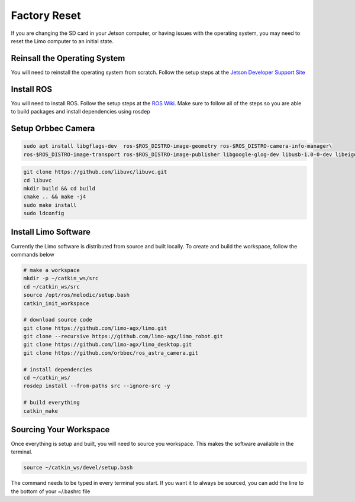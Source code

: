 Factory Reset
=============

If you are changing the SD card in your Jetson computer, or having issues with the operating system, you may need to reset the Limo computer to an initial state.

Reinsall the Operating System
-----------------------------

You will need to reinstall the operating system from scratch.  Follow the setup steps at the `Jetson Developer Support Site <https://developer.nvidia.com/embedded/learn/get-started-jetson-nano-devkit>`_


Install ROS
-----------

You will need to install ROS.  Follow the setup steps at the `ROS Wiki <http://wiki.ros.org/melodic/Installation/Ubuntu>`_.  Make sure to follow all of the steps so you are able to build packages and install dependencies using rosdep

Setup Orbbec Camera
-------------------

.. code-block:: bash

    sudo apt install libgflags-dev  ros-$ROS_DISTRO-image-geometry ros-$ROS_DISTRO-camera-info-manager\
    ros-$ROS_DISTRO-image-transport ros-$ROS_DISTRO-image-publisher libgoogle-glog-dev libusb-1.0-0-dev libeigen3-dev

.. code-block:: bash

    git clone https://github.com/libuvc/libuvc.git
    cd libuvc
    mkdir build && cd build
    cmake .. && make -j4
    sudo make install
    sudo ldconfig

Install Limo Software
-----------------------

Currently the Limo software is distributed from source and built locally.  To create and build the workspace, follow the commands below

.. code-block:: bash

    # make a workspace
    mkdir -p ~/catkin_ws/src
    cd ~/catkin_ws/src
    source /opt/ros/melodic/setup.bash
    catkin_init_workspace

    # download source code
    git clone https://github.com/limo-agx/limo.git
    git clone --recursive https://github.com/limo-agx/limo_robot.git
    git clone https://github.com/limo-agx/limo_desktop.git
    git clone https://github.com/orbbec/ros_astra_camera.git

    # install dependencies
    cd ~/catkin_ws/
    rosdep install --from-paths src --ignore-src -y

    # build everything
    catkin_make

Sourcing Your Workspace
-----------------------

Once everything is setup and built, you will need to source you workspace.  This makes the software available in the terminal.

.. code-block:: bash

    source ~/catkin_ws/devel/setup.bash

The command needs to be typed in every terminal you start.  If you want it to always be sourced, you can add the line to the bottom of your ~/.bashrc file
